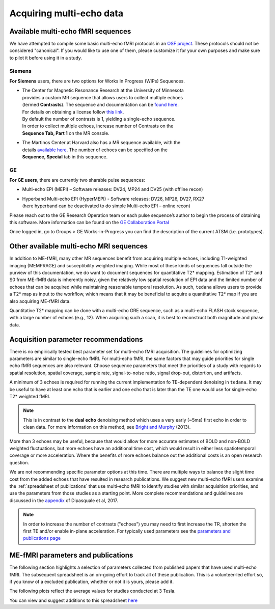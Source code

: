 Acquiring multi-echo data
=========================

Available multi-echo fMRI sequences
-----------------------------------

We have attempted to compile some basic multi-echo fMRI protocols in an `OSF project`_.
These protocols should not be considered "canonical".
If you would like to use one of them, please customize it for your own purposes
and make sure to pilot it before using it in a study.

.. _OSF project: https://osf.io/ebkrp/

Siemens
```````
**For Siemens** users, there are two options for Works In Progress (WIPs) Sequences.

* | The Center for Magnetic Resonance Research at the University of Minnesota
  | provides a custom MR sequence that allows users to collect multiple echoes
  | (termed **Contrasts**). The sequence and documentation can be `found here`_.
  | For details on obtaining a license follow `this link`_.
  | By default the number of contrasts is 1, yielding a single-echo sequence.
  | In order to collect multiple echoes, increase number of Contrasts on the
  | **Sequence Tab, Part 1** on the MR console.
* | The Martinos Center at Harvard also has a MR sequence available, with the
  | details `available here`_. The number of echoes can be specified on the
  | **Sequence, Special** tab in this sequence.

.. _found here: https://www.cmrr.umn.edu/multiband/
.. _this link: http://license.umn.edu/technologies/cmrr_center-for-magnetic-resonance-research-software-for-siemens-mri-scanners
.. _available here: https://www.nmr.mgh.harvard.edu/software/c2p/sms

GE
``
**For GE users**, there are currently two sharable pulse sequences:

* Multi-echo EPI (MEPI) – Software releases: DV24, MP24 and DV25 (with offline recon)
* | Hyperband Multi-echo EPI (HyperMEPI) - Software releases: DV26, MP26, DV27, RX27
  | (here hyperband can be deactivated to do simple Multi-echo EPI – online recon)

Please reach out to the GE Research Operation team or each pulse sequence’s
author to begin the process of obtaining this software.
More information can be found on the `GE Collaboration Portal`_

Once logged in, go to Groups > GE Works-in-Progress you can find the description
of the current ATSM (i.e. prototypes).

.. _GE Collaboration Portal: https://collaborate.mr.gehealthcare.com

Other available multi-echo MRI sequences
----------------------------------------

In addition to ME-fMRI, many other MR sequences benefit from acquiring multiple
echoes, including T1-weighted imaging (MEMPRAGE) and susceptibility weighted imaging.
While most of these kinds of sequences fall outside the purview of this documentation,
we do want to document sequences for quantitative T2* mapping.
Estimation of T2* and S0 from ME-fMRI data is inherently noisy, given the
relatively low spatial resolution of EPI data and the limited number of echoes
that can be acquired while maintaining reasonable temporal resolution.
As such, ``tedana`` allows users to provide a T2* map as input to the workflow,
which means that it may be beneficial to acquire a quantitative T2* map if you
are also acquiring ME-fMRI data.

Quantitative T2* mapping can be done with a multi-echo GRE sequence, such as a
multi-echo FLASH stock sequence, with a large number of echoes (e.g., 12).
When acquiring such a scan, it is best to reconstruct both magnitude and phase data.


Acquisition parameter recommendations
-------------------------------------
There is no empirically tested best parameter set for multi-echo fMRI acquisition.
The guidelines for optimizing parameters are similar to single-echo fMRI.
For multi-echo fMRI, the same factors that may guide priorities for single echo
fMRI sequences are also relevant.
Choose sequence parameters that meet the priorities of a study with regards to spatial resolution,
spatial coverage, sample rate, signal-to-noise ratio, signal drop-out, distortion, and artifacts.

A minimum of 3 echoes is required for running the current implementation fo TE-dependent denoising in
``tedana``.
It may be useful to have at least one echo that is earlier and one echo that is later than the
TE one would use for single-echo T2* weighted fMRI.

.. note::
    This is in contrast to the **dual echo** denoising method which uses a very early (~5ms)
    first echo in order to clean data. For more information on this method, see `Bright and Murphy`_ (2013).

.. _Bright and Murphy: https://www.ncbi.nlm.nih.gov/pmc/articles/PMC3518782/

More than 3 echoes may be useful, because that would allow for more accurate
estimates of BOLD and non-BOLD weighted fluctuations, but more echoes have an
additional time cost, which would result in either less spatiotemporal coverage
or more acceleration.
Where the benefits of more echoes balance out the additional costs is an open research question.

We are not recommending specific parameter options at this time.
There are multiple ways to balance the slight time cost from the added echoes that have
resulted in research publications.
We suggest new multi-echo fMRI users examine the :ref:`spreadsheet of publications` that use
multi-echo fMRI to identify studies with similar acquisition priorities,
and use the parameters from those studies as a starting point.
More complete recommendations
and guidelines are discussed in the `appendix`_ of Dipasquale et al, 2017.

.. _appendix: https://journals.plos.org/plosone/article?id=10.1371/journal.pone.0173289

.. note::
    In order to increase the number of contrasts ("echoes") you may need to first increase the TR, shorten the
    first TE and/or enable in-plane acceleration.
    For typically used parameters see the `parameters and publications page`_
.. _parameters and publications page: https://tedana.readthedocs.io/en/latest/publications.html

.. _spreadsheet of publications:

ME-fMRI parameters and publications
-----------------------------------

The following section highlights a selection of parameters collected from published papers that have
used multi-echo fMRI.
The subsequent spreadsheet is an on-going effort to track all of these publication.
This is a volunteer-led effort so, if you know of a excluded publication, whether or not it is yours,
please add it.

The following plots reflect the average values for studies conducted at 3 Tesla.

.. plot::

    import matplotlib.pyplot as plt
    import pandas as pd
    import numpy as np
    # TODO deal with the issue that the plot doesn't regenterate (ie isn't alive)
    # Unless the code is updated.
    metable = pd.read_csv('https://docs.google.com/spreadsheets/d/1WERojJyxFoqcg_tndUm5Kj0H1UfUc9Ban0jFGGfPaBk/export?gid=0&format=csv',
                           header=0)
    TEs = [metable.TE1.mean(), metable.TE2.mean(), metable.TE3.mean(), metable.TE4.mean(), metable.TE5.mean()]
    TE_labels = ['TE1', 'TE2', 'TE3', 'TE4', 'TE5']
    plt.bar([1, 2, 3, 4, 5], TEs)
    plt.title('Echo Times', fontsize=18)
    pub_count = metable.TE1.count()
    plt.text(0.5,60, 'Average from {} studies'.format(pub_count))
    plt.xlabel('Echo Number')
    plt.ylabel('Echo Time (ms)')
    plt.show()


    plt.hist(metable.TR.to_numpy())
    plt.title('Repetition Times', fontsize = 18)
    plt.xlabel('Repetition Time (s)')
    plt.ylabel('Count')
    plt.show()


    x_vox = metable.x.to_numpy()
    y_vox = metable.y.to_numpy()
    z_vox = metable.z.to_numpy()
    plt.hist(np.nanmean([x_vox, y_vox, z_vox],0))
    plt.title('Voxel Dimensions', fontsize = 18)
    plt.xlabel('Average Voxel dimension (mm)')
    plt.ylabel('Count')
    plt.show()

You can view and suggest additions to this spreadsheet `here`_

.. raw:: html

    <iframe style="position: absolute; height: 60%; width: 60%; border: none" src="https://docs.google.com/spreadsheets/d/e/2PACX-1vS0nEVp27NpwdzPunvMLflyKzcZbCo4k2qPk5zxEiaoJTD_IY1OGbWICizogAEZlTyL7d_7aDA92uwf/pubhtml?widget=true&amp;headers=false"></iframe>

.. _here: https://docs.google.com/spreadsheets/d/1WERojJyxFoqcg_tndUm5Kj0H1UfUc9Ban0jFGGfPaBk/edit#gid=0
